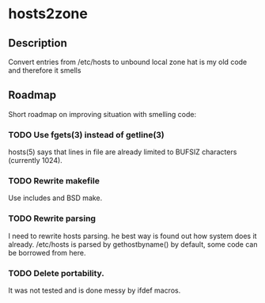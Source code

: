* hosts2zone

** Description

Convert entries from /etc/hosts to unbound local zone
hat is my old code and therefore it smells

** Roadmap

Short roadmap on improving situation with smelling code:

*** TODO Use fgets(3) instead of getline(3) 

hosts(5) says that lines in file are already limited to
BUFSIZ characters (currently 1024).

*** TODO Rewrite makefile

Use includes and BSD make.

*** TODO Rewrite parsing

I need to rewrite hosts parsing.
he best way is found out how system does it already.
/etc/hosts is parsed by gethostbyname() by default,
some code can be borrowed from here.

*** TODO Delete portability.

It was not tested and is done messy by ifdef macros.
